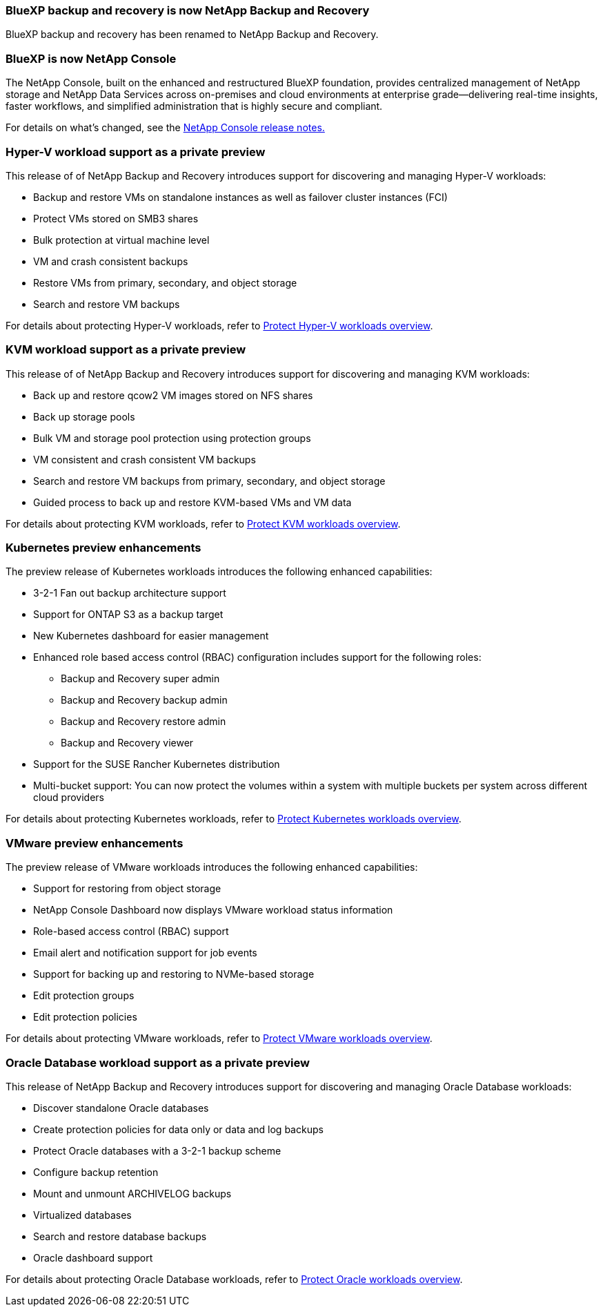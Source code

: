 === BlueXP backup and recovery is now NetApp Backup and Recovery
 
BlueXP backup and recovery has been renamed to NetApp Backup and Recovery.
 
=== BlueXP is now NetApp Console
 
The NetApp Console, built on the enhanced and restructured BlueXP foundation, provides centralized management of NetApp storage and NetApp Data Services across on-premises and cloud environments at enterprise grade—delivering real-time insights, faster workflows, and simplified administration that is highly secure and compliant.
 
For details on what's changed, see the link:https://docs.netapp.com/us-en/console-relnotes/index.html[NetApp  Console release notes.]

=== Hyper-V workload support as a private preview

This release of of NetApp Backup and Recovery introduces support for discovering and managing Hyper-V workloads:

* Backup and restore VMs on standalone instances as well as failover cluster instances (FCI)
* Protect VMs stored on SMB3 shares
* Bulk protection at virtual machine level
* VM and crash consistent backups 
* Restore VMs from primary, secondary, and object storage
* Search and restore VM backups

For details about protecting Hyper-V workloads, refer to https://docs.netapp.com/us-en/data-services-backup-recovery/br-use-hyperv-protect-overview.html[Protect Hyper-V workloads overview].

=== KVM workload support as a private preview

This release of of NetApp Backup and Recovery introduces support for discovering and managing KVM workloads:

* Back up and restore qcow2 VM images stored on NFS shares
* Back up storage pools
* Bulk VM and storage pool protection using protection groups
* VM consistent and crash consistent VM backups
* Search and restore VM backups from primary, secondary, and object storage
* Guided process to back up and restore KVM-based VMs and VM data

For details about protecting KVM workloads, refer to https://docs.netapp.com/us-en/data-services-backup-recovery/br-use-kvm-protect-overview.html[Protect KVM workloads overview].

=== Kubernetes preview enhancements
The preview release of Kubernetes workloads introduces the following enhanced capabilities:

* 3-2-1 Fan out backup architecture support
* Support for ONTAP S3 as a backup target
* New Kubernetes dashboard for easier management
* Enhanced role based access control (RBAC) configuration includes support for the following roles:
** Backup and Recovery super admin
** Backup and Recovery backup admin
** Backup and Recovery restore admin
** Backup and Recovery viewer
* Support for the SUSE Rancher Kubernetes distribution
* Multi-bucket support: You can now protect the volumes within a system with multiple buckets per system across different cloud providers

For details about protecting Kubernetes workloads, refer to https://docs.netapp.com/us-en/data-services-backup-recovery/br-use-kubernetes-protect-overview.html[Protect Kubernetes workloads overview].

=== VMware preview enhancements
The preview release of VMware workloads introduces the following enhanced capabilities:

* Support for restoring from object storage
* NetApp Console Dashboard now displays VMware workload status information
* Role-based access control (RBAC) support
* Email alert and notification support for job events
* Support for backing up and restoring to NVMe-based storage
* Edit protection groups
* Edit protection policies

For details about protecting VMware workloads, refer to https://docs.netapp.com/us-en/data-services-backup-recovery/br-use-vmware-protect-overview.html[Protect VMware workloads overview].

=== Oracle Database workload support as a private preview

This release of NetApp Backup and Recovery introduces support for discovering and managing Oracle Database workloads:

* Discover standalone Oracle databases
* Create protection policies for data only or data and log backups
* Protect Oracle databases with a 3-2-1 backup scheme
* Configure backup retention
* Mount and unmount ARCHIVELOG backups
* Virtualized databases
* Search and restore database backups
* Oracle dashboard support

For details about protecting Oracle Database workloads, refer to https://docs.netapp.com/us-en/data-services-backup-recovery/br-use-oracle-protect-overview.html[Protect Oracle workloads overview].
